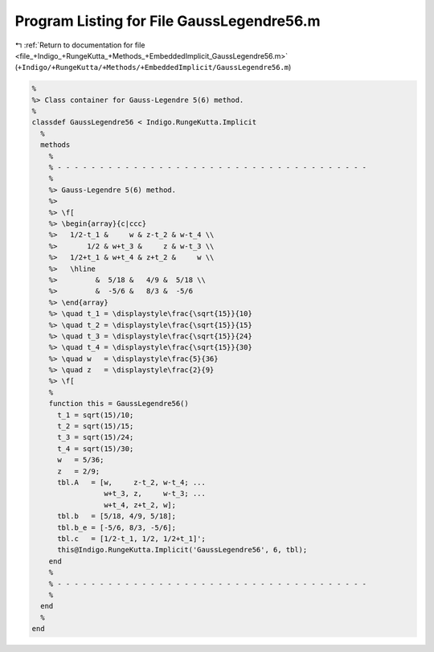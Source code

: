
.. _program_listing_file_+Indigo_+RungeKutta_+Methods_+EmbeddedImplicit_GaussLegendre56.m:

Program Listing for File GaussLegendre56.m
==========================================

|exhale_lsh| :ref:`Return to documentation for file <file_+Indigo_+RungeKutta_+Methods_+EmbeddedImplicit_GaussLegendre56.m>` (``+Indigo/+RungeKutta/+Methods/+EmbeddedImplicit/GaussLegendre56.m``)

.. |exhale_lsh| unicode:: U+021B0 .. UPWARDS ARROW WITH TIP LEFTWARDS

.. code-block:: MATLAB

   %
   %> Class container for Gauss-Legendre 5(6) method.
   %
   classdef GaussLegendre56 < Indigo.RungeKutta.Implicit
     %
     methods
       %
       % - - - - - - - - - - - - - - - - - - - - - - - - - - - - - - - - - - - - -
       %
       %> Gauss-Legendre 5(6) method.
       %>
       %> \f[
       %> \begin{array}{c|ccc}
       %>   1/2-t_1 &     w & z-t_2 & w-t_4 \\
       %>       1/2 & w+t_3 &     z & w-t_3 \\
       %>   1/2+t_1 & w+t_4 & z+t_2 &     w \\
       %>   \hline
       %>         &  5/18 &   4/9 &  5/18 \\
       %>         &  -5/6 &   8/3 &  -5/6
       %> \end{array}
       %> \quad t_1 = \displaystyle\frac{\sqrt{15}}{10}
       %> \quad t_2 = \displaystyle\frac{\sqrt{15}}{15}
       %> \quad t_3 = \displaystyle\frac{\sqrt{15}}{24}
       %> \quad t_4 = \displaystyle\frac{\sqrt{15}}{30}
       %> \quad w   = \displaystyle\frac{5}{36}
       %> \quad z   = \displaystyle\frac{2}{9}
       %> \f[
       %
       function this = GaussLegendre56()
         t_1 = sqrt(15)/10;
         t_2 = sqrt(15)/15;
         t_3 = sqrt(15)/24;
         t_4 = sqrt(15)/30;
         w   = 5/36;
         z   = 2/9;
         tbl.A   = [w,     z-t_2, w-t_4; ...
                    w+t_3, z,     w-t_3; ...
                    w+t_4, z+t_2, w];
         tbl.b   = [5/18, 4/9, 5/18];
         tbl.b_e = [-5/6, 8/3, -5/6];
         tbl.c   = [1/2-t_1, 1/2, 1/2+t_1]';
         this@Indigo.RungeKutta.Implicit('GaussLegendre56', 6, tbl);
       end
       %
       % - - - - - - - - - - - - - - - - - - - - - - - - - - - - - - - - - - - - -
       %
     end
     %
   end
